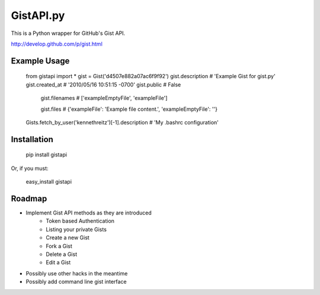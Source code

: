 GistAPI.py
==========

This is a Python wrapper for GitHub's Gist API.

http://develop.github.com/p/gist.html

Example Usage
-------------
    from gistapi import *
    gist = Gist('d4507e882a07ac6f9f92')
    gist.description   # 'Example Gist for gist.py'
    gist.created_at    # '2010/05/16 10:51:15 -0700'
    gist.public        # False
	gist.filenames     # ['exampleEmptyFile', 'exampleFile']

	gist.files         # {'exampleFile': 'Example file content.', 'exampleEmptyFile': ''} 

    Gists.fetch_by_user('kennethreitz')[-1].description    # 'My .bashrc configuration'

Installation
------------

	pip install gistapi
	
Or, if you must: 

	easy_install gistapi
	

Roadmap
-------

* Implement Gist API methods as they are introduced
	- Token based Authentication
	- Listing your private Gists
	- Create a new Gist
	- Fork a Gist
	- Delete a Gist
	- Edit a Gist
* Possibly use other hacks in the meantime
* Possibly add command line gist interface

